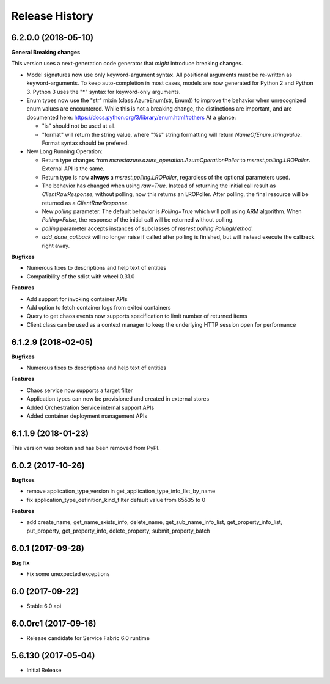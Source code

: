 .. :changelog:

Release History
===============

6.2.0.0 (2018-05-10)
++++++++++++++++++++

**General Breaking changes**

This version uses a next-generation code generator that *might* introduce breaking changes.

- Model signatures now use only keyword-argument syntax. All positional arguments must be re-written as keyword-arguments.
  To keep auto-completion in most cases, models are now generated for Python 2 and Python 3. Python 3 uses the "*" syntax for keyword-only arguments.
- Enum types now use the "str" mixin (class AzureEnum(str, Enum)) to improve the behavior when unrecognized enum values are encountered.
  While this is not a breaking change, the distinctions are important, and are documented here:
  https://docs.python.org/3/library/enum.html#others
  At a glance:

  - "is" should not be used at all.
  - "format" will return the string value, where "%s" string formatting will return `NameOfEnum.stringvalue`. Format syntax should be prefered.

- New Long Running Operation:

  - Return type changes from `msrestazure.azure_operation.AzureOperationPoller` to `msrest.polling.LROPoller`. External API is the same.
  - Return type is now **always** a `msrest.polling.LROPoller`, regardless of the optional parameters used.
  - The behavior has changed when using `raw=True`. Instead of returning the initial call result as `ClientRawResponse`, 
    without polling, now this returns an LROPoller. After polling, the final resource will be returned as a `ClientRawResponse`.
  - New `polling` parameter. The default behavior is `Polling=True` which will poll using ARM algorithm. When `Polling=False`,
    the response of the initial call will be returned without polling.
  - `polling` parameter accepts instances of subclasses of `msrest.polling.PollingMethod`.
  - `add_done_callback` will no longer raise if called after polling is finished, but will instead execute the callback right away.

**Bugfixes**
 
- Numerous fixes to descriptions and help text of entities
- Compatibility of the sdist with wheel 0.31.0
 
**Features**
 
- Add support for invoking container APIs
- Add option to fetch container logs from exited containers
- Query to get chaos events now supports specification to limit number of returned items
- Client class can be used as a context manager to keep the underlying HTTP session open for performance

6.1.2.9 (2018-02-05)
++++++++++++++++++++

**Bugfixes**

- Numerous fixes to descriptions and help text of entities

**Features**

- Chaos service now supports a target filter
- Application types can now be provisioned and created in external stores
- Added Orchestration Service internal support APIs
- Added container deployment management APIs

6.1.1.9 (2018-01-23)
++++++++++++++++++++

This version was broken and has been removed from PyPI.

6.0.2 (2017-10-26)
++++++++++++++++++

**Bugfixes**

- remove application_type_version in get_application_type_info_list_by_name
- fix application_type_definition_kind_filter default value from 65535 to 0

**Features**

- add create_name, get_name_exists_info, delete_name, get_sub_name_info_list,
  get_property_info_list, put_property, get_property_info, delete_property,
  submit_property_batch

6.0.1 (2017-09-28)
++++++++++++++++++

**Bug fix**

- Fix some unexpected exceptions

6.0 (2017-09-22)
++++++++++++++++

* Stable 6.0 api

6.0.0rc1 (2017-09-16)
+++++++++++++++++++++

* Release candidate for Service Fabric 6.0 runtime

5.6.130 (2017-05-04)
++++++++++++++++++++

* Initial Release
